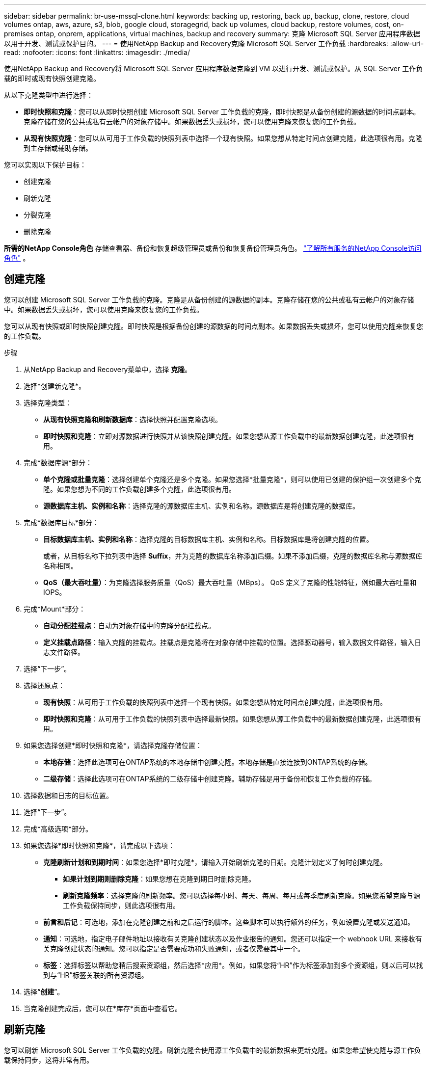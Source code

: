 ---
sidebar: sidebar 
permalink: br-use-mssql-clone.html 
keywords: backing up, restoring, back up, backup, clone, restore, cloud volumes ontap, aws, azure, s3, blob, google cloud, storagegrid, back up volumes, cloud backup, restore volumes, cost, on-premises ontap, onprem, applications, virtual machines, backup and recovery 
summary: 克隆 Microsoft SQL Server 应用程序数据以用于开发、测试或保护目的。 
---
= 使用NetApp Backup and Recovery克隆 Microsoft SQL Server 工作负载
:hardbreaks:
:allow-uri-read: 
:nofooter: 
:icons: font
:linkattrs: 
:imagesdir: ./media/


[role="lead"]
使用NetApp Backup and Recovery将 Microsoft SQL Server 应用程序数据克隆到 VM 以进行开发、测试或保护。从 SQL Server 工作负载的即时或现有快照创建克隆。

从以下克隆类型中进行选择：

* *即时快照和克隆*：您可以从即时快照创建 Microsoft SQL Server 工作负载的克隆，即时快照是从备份创建的源数据的时间点副本。克隆存储在您的公共或私有云帐户的对象存储中。如果数据丢失或损坏，您可以使用克隆来恢复您的工作负载。
* *从现有快照克隆*：您可以从可用于工作负载的快照列表中选择一个现有快照。如果您想从特定时间点创建克隆，此选项很有用。克隆到主存储或辅助存储。


您可以实现以下保护目标：

* 创建克隆
* 刷新克隆
* 分裂克隆
* 删除克隆


*所需的NetApp Console角色* 存储查看器、备份和恢复超级管理员或备份和恢复备份管理员角色。 https://docs.netapp.com/us-en/console-setup-admin/reference-iam-predefined-roles.html["了解所有服务的NetApp Console访问角色"^] 。



== 创建克隆

您可以创建 Microsoft SQL Server 工作负载的克隆。克隆是从备份创建的源数据的副本。克隆存储在您的公共或私有云帐户的对象存储中。如果数据丢失或损坏，您可以使用克隆来恢复您的工作负载。

您可以从现有快照或即时快照创建克隆。即时快照是根据备份创建的源数据的时间点副本。如果数据丢失或损坏，您可以使用克隆来恢复您的工作负载。

.步骤
. 从NetApp Backup and Recovery菜单中，选择 *克隆*。
. 选择*创建新克隆*。
. 选择克隆类型：
+
** *从现有快照克隆和刷新数据库*：选择快照并配置克隆选项。
** *即时快照和克隆*：立即对源数据进行快照并从该快照创建克隆。如果您想从源工作负载中的最新数据创建克隆，此选项很有用。


. 完成*数据库源*部分：
+
** *单个克隆或批量克隆*：选择创建单个克隆还是多个克隆。如果您选择*批量克隆*，则可以使用已创建的保护组一次创建多个克隆。如果您想为不同的工作负载创建多个克隆，此选项很有用。
** *源数据库主机、实例和名称*：选择克隆的源数据库主机、实例和名称。源数据库是将创建克隆的数据库。


. 完成*数据库目标*部分：
+
** *目标数据库主机、实例和名称*：选择克隆的目标数据库主机、实例和名称。目标数据库是将创建克隆的位置。
+
或者，从目标名称下拉列表中选择 *Suffix*，并为克隆的数据库名称添加后缀。如果不添加后缀，克隆的数据库名称与源数据库名称相同。

** *QoS（最大吞吐量）*：为克隆选择服务质量（QoS）最大吞吐量（MBps）。  QoS 定义了克隆的性能特征，例如最大吞吐量和 IOPS。


. 完成*Mount*部分：
+
** *自动分配挂载点*：自动为对象存储中的克隆分配挂载点。
** *定义挂载点路径*：输入克隆的挂载点。挂载点是克隆将在对象存储中挂载的位置。选择驱动器号，输入数据文件路径，输入日志文件路径。


. 选择“下一步”。
. 选择还原点：
+
** *现有快照*：从可用于工作负载的快照列表中选择一个现有快照。如果您想从特定时间点创建克隆，此选项很有用。
** *即时快照和克隆*：从可用于工作负载的快照列表中选择最新快照。如果您想从源工作负载中的最新数据创建克隆，此选项很有用。


. 如果您选择创建*即时快照和克隆*，请选择克隆存储位置：
+
** *本地存储*：选择此选项可在ONTAP系统的本地存储中创建克隆。本地存储是直接连接到ONTAP系统的存储。
** *二级存储*：选择此选项可在ONTAP系统的二级存储中创建克隆。辅助存储是用于备份和恢复工作负载的存储。


. 选择数据和日志的目标位置。
. 选择“下一步”。
. 完成*高级选项*部分。
. 如果您选择*即时快照和克隆*，请完成以下选项：
+
** *克隆刷新计划和到期时间*：如果您选择*即时克隆*，请输入开始刷新克隆的日期。克隆计划定义了何时创建克隆。
+
*** *如果计划到期则删除克隆*：如果您想在克隆到期日时删除克隆。
*** *刷新克隆频率*：选择克隆的刷新频率。您可以选择每小时、每天、每周、每月或每季度刷新克隆。如果您希望克隆与源工作负载保持同步，则此选项很有用。


** *前言和后记*：可选地，添加在克隆创建之前和之后运行的脚本。这些脚本可以执行额外的任务，例如设置克隆或发送通知。
** *通知*：可选地，指定电子邮件地址以接收有关克隆创建状态以及作业报告的通知。您还可以指定一个 webhook URL 来接收有关克隆创建状态的通知。您可以指定是否需要成功和失败通知，或者仅需要其中一个。
** *标签*：选择标签以帮助您稍后搜索资源组，然后选择*应用*。例如，如果您将“HR”作为标签添加到多个资源组，则以后可以找到与“HR”标签关联的所有资源组。


. 选择“*创建*”。
. 当克隆创建完成后，您可以在*库存*页面中查看它。




== 刷新克隆

您可以刷新 Microsoft SQL Server 工作负载的克隆。刷新克隆会使用源工作负载中的最新数据来更新克隆。如果您希望使克隆与源工作负载保持同步，这将非常有用。

您可以选择更改数据库名称、使用最新的即时快照或从现有生产快照刷新。

.步骤
. 从NetApp Backup and Recovery菜单中，选择 *克隆*。
. 选择要刷新的克隆。
. 选择“操作”图标image:../media/icon-action.png["操作选项"]> *刷新克隆*。
. 完成“高级设置”部分：
+
** *恢复范围*：选择是否恢复所有日志备份或直到特定时间点的日志备份。如果您想将克隆恢复到特定时间点，此选项很有用。
** *克隆刷新计划和到期时间*：如果您选择*即时克隆*，请输入开始刷新克隆的日期。克隆计划定义了何时创建克隆。
+
*** *如果计划到期则删除克隆*：如果您想在克隆到期日时删除克隆。
*** *刷新克隆频率*：选择克隆的刷新频率。您可以选择每小时、每天、每周、每月或每季度刷新克隆。如果您希望克隆与源工作负载保持同步，则此选项很有用。


** *iGroup 设置*：选择克隆的 igroup。 igroup 是用于访问克隆的启动器的逻辑分组。您可以选择现有的 igroup 或创建一个新的 igroup。从主或辅助ONTAP存储系统中选择 igroup。
** *前言和后记*：可选地，添加在克隆创建之前和之后运行的脚本。这些脚本可以执行额外的任务，例如设置克隆或发送通知。
** *通知*：可选地，指定电子邮件地址以接收有关克隆创建状态以及作业报告的通知。您还可以指定一个 webhook URL 来接收有关克隆创建状态的通知。您可以指定是否需要成功和失败通知，或者仅需要其中一个。
** *标签*：输入一个或多个标签，以帮助您稍后搜索资源组。例如，如果您将“HR”作为标签添加到多个资源组，则以后可以找到与 HR 标签关联的所有资源组。


. 在刷新确认对话框中，要继续，请选择*刷新*。




== 跳过克隆刷新

跳过克隆刷新以保持克隆不变。

.步骤
. 从NetApp Backup and Recovery菜单中，选择 *克隆*。
. 选择您想要跳过刷新的克隆。
. 选择“操作”图标image:../media/icon-action.png["操作选项"]> *跳过刷新*。
. 在“跳过刷新确认”对话框中，执行以下操作：
+
.. 要仅跳过下一个刷新计划，请选择*仅跳过下一个刷新计划*。
.. 要继续，请选择*跳过*。






== 分裂克隆

您可以拆分 Microsoft SQL Server 工作负载的克隆。拆分克隆将从克隆中创建一个新的备份。新的备份可用于恢复工作负载。

您可以选择将克隆拆分为独立克隆或长期克隆。向导会显示 SVM 的聚合列表、其大小以及克隆卷所在的位置。 NetApp Backup and Recovery还会指示是否有足够的空间来拆分克隆。克隆分裂后，克隆成为一个独立的数据库进行保护。

克隆作业不会被删除，并且可以再次用于其他克隆。

.步骤
. 从NetApp Backup and Recovery菜单中，选择 *克隆*。
. 选择一个克隆。
. 选择“操作”图标image:../media/icon-action.png["操作选项"]> *分裂克隆*。
. 查看拆分克隆详细信息并选择*拆分*。
. 当分裂克隆创建完成后，您可以在*库存*页面中查看它。




== 删除克隆

您可以删除 Microsoft SQL Server 工作负载的克隆。删除克隆会从对象存储中移除该克隆并释放存储空间。

如果策略保护克隆，则克隆及其作业都会被删除。

.步骤
. 从NetApp Backup and Recovery菜单中，选择 *克隆*。
. 选择一个克隆。
. 选择“操作”图标image:../media/icon-action.png["操作选项"]> *删除克隆*。
. 在克隆删除确认对话框中，查看删除详细信息。
+
.. 要从SnapCenter中删除克隆的资源，即使克隆或其存储不可访问，也请选择“强制删除”。
.. 选择*删除*。


. 当克隆被删除时，它将从*库存*页面中删除。

